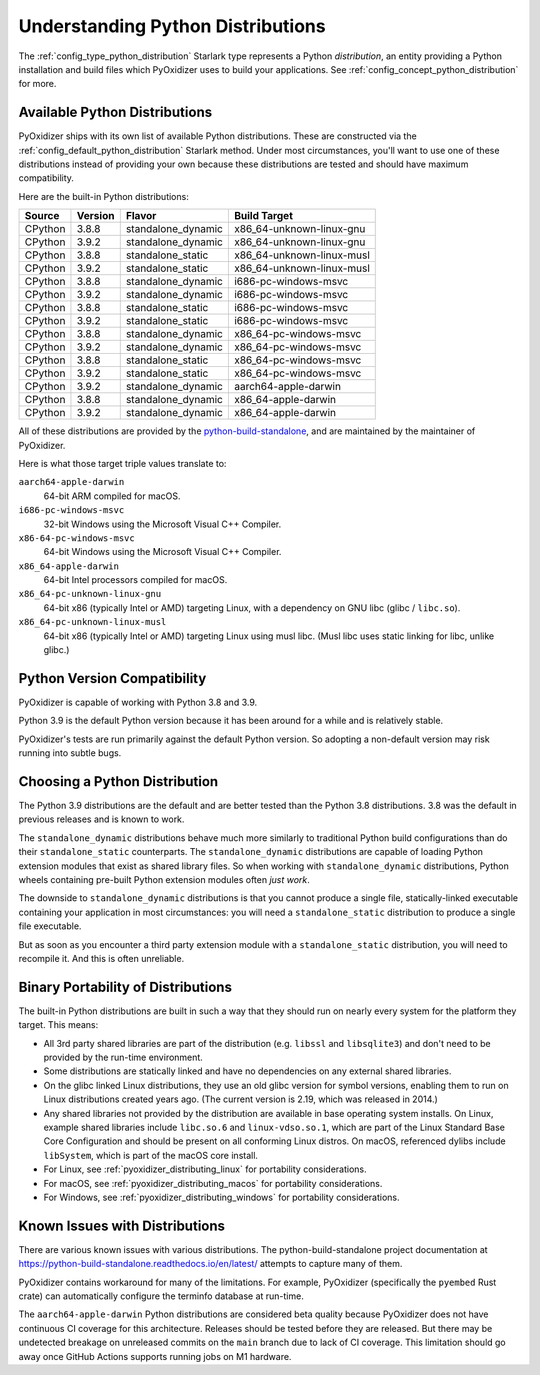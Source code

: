 .. _packaging_python_distributions:

==================================
Understanding Python Distributions
==================================

The :ref:`config_type_python_distribution` Starlark type represents
a Python *distribution*, an entity providing a Python installation
and build files which PyOxidizer uses to build your applications. See
:ref:`config_concept_python_distribution` for more.

.. _packaging_available_python_distributions:

Available Python Distributions
==============================

PyOxidizer ships with its own list of available Python distributions.
These are constructed via the
:ref:`config_default_python_distribution` Starlark method. Under
most circumstances, you'll want to use one of these distributions
instead of providing your own because these distributions are tested
and should have maximum compatibility.

Here are the built-in Python distributions:

+---------+---------+--------------------+--------------+------------+
| Source  | Version | Flavor             | Build Target              |
+=========+=========+====================+===========================+
| CPython |   3.8.8 | standalone_dynamic | x86_64-unknown-linux-gnu  |
+---------+---------+--------------------+---------------------------+
| CPython |   3.9.2 | standalone_dynamic | x86_64-unknown-linux-gnu  |
+---------+---------+--------------------+---------------------------+
| CPython |   3.8.8 | standalone_static  | x86_64-unknown-linux-musl |
+---------+---------+--------------------+---------------------------+
| CPython |   3.9.2 | standalone_static  | x86_64-unknown-linux-musl |
+---------+---------+--------------------+---------------------------+
| CPython |   3.8.8 | standalone_dynamic | i686-pc-windows-msvc      |
+---------+---------+--------------------+---------------------------+
| CPython |   3.9.2 | standalone_dynamic | i686-pc-windows-msvc      |
+---------+---------+--------------------+---------------------------+
| CPython |   3.8.8 | standalone_static  | i686-pc-windows-msvc      |
+---------+---------+--------------------+---------------------------+
| CPython |   3.9.2 | standalone_static  | i686-pc-windows-msvc      |
+---------+---------+--------------------+---------------------------+
| CPython |   3.8.8 | standalone_dynamic | x86_64-pc-windows-msvc    |
+---------+---------+--------------------+---------------------------+
| CPython |   3.9.2 | standalone_dynamic | x86_64-pc-windows-msvc    |
+---------+---------+--------------------+---------------------------+
| CPython |   3.8.8 | standalone_static  | x86_64-pc-windows-msvc    |
+---------+---------+--------------------+---------------------------+
| CPython |   3.9.2 | standalone_static  | x86_64-pc-windows-msvc    |
+---------+---------+--------------------+---------------------------+
| CPython |   3.9.2 | standalone_dynamic | aarch64-apple-darwin      |
+---------+---------+--------------------+---------------------------+
| CPython |   3.8.8 | standalone_dynamic | x86_64-apple-darwin       |
+---------+---------+--------------------+---------------------------+
| CPython |   3.9.2 | standalone_dynamic | x86_64-apple-darwin       |
+---------+---------+--------------------+---------------------------+

All of these distributions are provided by the
`python-build-standalone <https://github.com/indygreg/python-build-standalone>`_,
and are maintained by the maintainer of PyOxidizer.

Here is what those target triple values translate to:

``aarch64-apple-darwin``
   64-bit ARM compiled for macOS.
``i686-pc-windows-msvc``
   32-bit Windows using the Microsoft Visual C++ Compiler.
``x86-64-pc-windows-msvc``
   64-bit Windows using the Microsoft Visual C++ Compiler.
``x86_64-apple-darwin``
   64-bit Intel processors compiled for macOS.
``x86_64-pc-unknown-linux-gnu``
   64-bit x86 (typically Intel or AMD) targeting Linux, with a dependency on
   GNU libc (glibc / ``libc.so``).
``x86_64-pc-unknown-linux-musl``
   64-bit x86 (typically Intel or AMD) targeting Linux using musl libc.
   (Musl libc uses static linking for libc, unlike glibc.)

.. _packaging_python_version_compatibility:

Python Version Compatibility
============================

PyOxidizer is capable of working with Python 3.8 and 3.9.

Python 3.9 is the default Python version because it has been around
for a while and is relatively stable.

PyOxidizer's tests are run primarily against the default Python
version. So adopting a non-default version may risk running into
subtle bugs.

.. _packaging_choosing_python_distribution:

Choosing a Python Distribution
==============================

The Python 3.9 distributions are the default and are better tested
than the Python 3.8 distributions. 3.8 was the default in previous
releases and is known to work.

The ``standalone_dynamic`` distributions behave much more similarly
to traditional Python build configurations than do their
``standalone_static`` counterparts. The ``standalone_dynamic``
distributions are capable of loading Python extension modules that
exist as shared library files. So when working with ``standalone_dynamic``
distributions, Python wheels containing pre-built Python extension
modules often *just work*.

The downside to ``standalone_dynamic`` distributions is that you cannot
produce a single file, statically-linked executable containing your
application in most circumstances: you will need a ``standalone_static``
distribution to produce a single file executable.

But as soon as you encounter a third party extension module with a
``standalone_static`` distribution, you will need to recompile it. And
this is often unreliable.

.. _packaging_python_distribution_portability:

Binary Portability of Distributions
===================================

The built-in Python distributions are built in such a way that they should
run on nearly every system for the platform they target. This means:

* All 3rd party shared libraries are part of the distribution (e.g.
  ``libssl`` and ``libsqlite3``) and don't need to be provided by the
  run-time environment.
* Some distributions are statically linked and have no dependencies on
  any external shared libraries.
* On the glibc linked Linux distributions, they use an old glibc version
  for symbol versions, enabling them to run on Linux distributions created
  years ago. (The current version is 2.19, which was released in 2014.)
* Any shared libraries not provided by the distribution are available in
  base operating system installs. On Linux, example shared libraries include
  ``libc.so.6`` and ``linux-vdso.so.1``, which are part of the Linux Standard
  Base Core Configuration and should be present on all conforming Linux
  distros. On macOS, referenced dylibs include ``libSystem``, which is part
  of the macOS core install.
* For Linux, see :ref:`pyoxidizer_distributing_linux` for portability
  considerations.
* For macOS, see :ref:`pyoxidizer_distributing_macos` for portability
  considerations.
* For Windows, see :ref:`pyoxidizer_distributing_windows` for portability
  considerations.

.. _packaging_python_distribution_knowns_issues:

Known Issues with Distributions
===============================

There are various known issues with various distributions. The
python-build-standalone project documentation at
https://python-build-standalone.readthedocs.io/en/latest/ attempts to capture
many of them.

PyOxidizer contains workaround for many of the limitations. For example,
PyOxidizer (specifically the ``pyembed`` Rust crate) can automatically
configure the terminfo database at run-time.

The ``aarch64-apple-darwin`` Python distributions are considered beta quality
because PyOxidizer does not have continuous CI coverage for this architecture.
Releases should be tested before they are released. But there may be
undetected breakage on unreleased commits on the ``main`` branch due to
lack of CI coverage. This limitation should go away once GitHub Actions
supports running jobs on M1 hardware.
